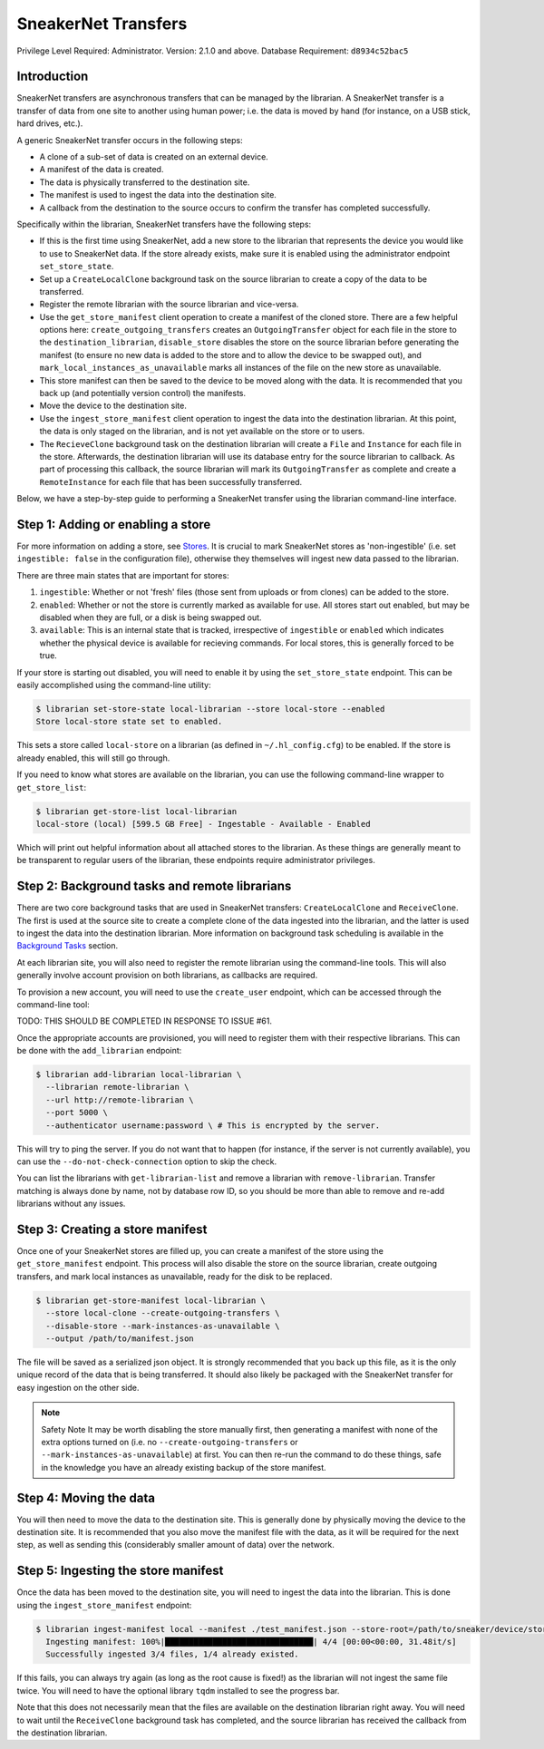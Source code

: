 SneakerNet Transfers
====================

Privilege Level Required: Administrator.
Version: 2.1.0 and above.
Database Requirement: ``d8934c52bac5``

Introduction
------------

SneakerNet transfers are asynchronous transfers that can be managed
by the librarian. A SneakerNet transfer is a transfer of data from one
site to another using human power; i.e. the data is moved by hand
(for instance, on a USB stick, hard drives, etc.).

A generic SneakerNet transfer occurs in the following steps:

- A clone of a sub-set of data is created on an external device.
- A manifest of the data is created.
- The data is physically transferred to the destination site.
- The manifest is used to ingest the data into the destination site.
- A callback from the destination to the source occurs to confirm the
  transfer has completed successfully.

Specifically within the librarian, SneakerNet transfers have the
following steps:

- If this is the first time using SneakerNet, add a new store to the
  librarian that represents the device you would like to use to
  SneakerNet data. If the store already exists, make sure it is
  enabled using the administrator endpoint ``set_store_state``.
- Set up a ``CreateLocalClone`` background task on the source
  librarian to create a copy of the data to be transferred.
- Register the remote librarian with the source librarian and
  vice-versa.
- Use the ``get_store_manifest`` client operation to create a
  manifest of the cloned store. There are a few helpful options
  here: ``create_outgoing_transfers`` creates an ``OutgoingTransfer``
  object for each file in the store to the ``destination_librarian``,
  ``disable_store`` disables the store on the source librarian before
  generating the manifest (to ensure no new data is added to the store
  and to allow the device to be swapped out), and
  ``mark_local_instances_as_unavailable`` marks all instances of
  the file on the new store as unavailable.
- This store manifest can then be saved to the device to be moved
  along with the data. It is recommended that you back up (and
  potentially version control) the manifests.
- Move the device to the destination site.
- Use the ``ingest_store_manifest`` client operation to ingest the
  data into the destination librarian. At this point, the data is
  only staged on the librarian, and is not yet available on the
  store or to users.
- The ``RecieveClone`` background task on the destination librarian
  will create a ``File`` and ``Instance`` for each file in the store.
  Afterwards, the destination librarian will use its database
  entry for the source librarian to callback. As part of processing
  this callback, the source librarian will mark its ``OutgoingTransfer``
  as complete and create a ``RemoteInstance`` for each file that
  has been successfully transferred.

Below, we have a step-by-step guide to performing a SneakerNet transfer using
the librarian command-line interface.

Step 1: Adding or enabling a store
-----------------------------------

For more information on adding a store, see `Stores <./Stores.rst>`_. It is crucial
to mark SneakerNet stores as 'non-ingestible' (i.e. set ``ingestible: false``
in the configuration file), otherwise they themselves will ingest new
data passed to the librarian.

There are three main states that are important for stores:

1. ``ingestible``: Whether or not 'fresh' files (those sent from uploads
   or from clones) can be added to the store.
2. ``enabled``: Whether or not the store is currently marked as available
   for use. All stores start out enabled, but may be disabled when they
   are full, or a disk is being swapped out.
3. ``available``: This is an internal state that is tracked, irrespective
   of ``ingestible`` or ``enabled`` which indicates whether the physical
   device is available for recieving commands. For local stores, this is
   generally forced to be true.

If your store is starting out disabled, you will need to enable it
by using the ``set_store_state`` endpoint. This can be easily accomplished
using the command-line utility:

.. code::

    $ librarian set-store-state local-librarian --store local-store --enabled
    Store local-store state set to enabled.

This sets a store called ``local-store`` on a librarian (as defined in
``~/.hl_config.cfg``) to be enabled. If the store is already enabled, this will
still go through.

If you need to know what stores are available on the librarian, you can use
the following command-line wrapper to ``get_store_list``:

.. code::

    $ librarian get-store-list local-librarian
    local-store (local) [599.5 GB Free] - Ingestable - Available - Enabled

Which will print out helpful information about all attached stores to the
librarian. As these things are generally meant to be transparent to regular
users of the librarian, these endpoints require administrator privileges.

Step 2: Background tasks and remote librarians
----------------------------------------------

There are two core background tasks that are used in SneakerNet transfers:
``CreateLocalClone`` and ``ReceiveClone``. The first is used at the source site
to create a complete clone of the data ingested into the librarian, and the
latter is used to ingest the data into the destination librarian. More
information on background task scheduling is available in the
`Background Tasks <./Background.rst>`_ section.

At each librarian site, you will also need to register the remote librarian
using the command-line tools. This will also generally involve account
provision on both librarians, as callbacks are required.

To provision a new account, you will need to use the ``create_user``
endpoint, which can be accessed through the command-line tool:

TODO: THIS SHOULD BE COMPLETED IN RESPONSE TO ISSUE #61.

Once the appropriate accounts are provisioned, you will need
to register them with their respective librarians. This can be done
with the ``add_librarian`` endpoint:

.. code::

    $ librarian add-librarian local-librarian \
      --librarian remote-librarian \
      --url http://remote-librarian \
      --port 5000 \
      --authenticator username:password \ # This is encrypted by the server.

This will try to ping the server. If you do not want that to happen
(for instance, if the server is not currently available), you can use
the ``--do-not-check-connection`` option to skip the check.

You can list the librarians with ``get-librarian-list`` and remove
a librarian with ``remove-librarian``. Transfer matching is always
done by name, not by database row ID, so you should be more than
able to remove and re-add librarians without any issues.

Step 3: Creating a store manifest
---------------------------------

Once one of your SneakerNet stores are filled up, you can create
a manifest of the store using the ``get_store_manifest`` endpoint.
This process will also disable the store on the source librarian,
create outgoing transfers, and mark local instances as unavailable,
ready for the disk to be replaced.

.. code::

    $ librarian get-store-manifest local-librarian \
      --store local-clone --create-outgoing-transfers \
      --disable-store --mark-instances-as-unavailable \
      --output /path/to/manifest.json

The file will be saved as a serialized json object. It is strongly
recommended that you back up this file, as it is the only unique
record of the data that is being transferred. It should also likely
be packaged with the SneakerNet transfer for easy ingestion on
the other side.

.. note:: Safety Note
    It may be worth disabling the store manually first, then
    generating a manifest with none of the extra options turned
    on (i.e. no ``--create-outgoing-transfers`` or
    ``--mark-instances-as-unavailable``) at first. You can then
    re-run the command to do these things, safe in the knowledge
    you have an already existing backup of the store manifest.


Step 4: Moving the data
-----------------------

You will then need to move the data to the destination site. This
is generally done by physically moving the device to the destination
site. It is recommended that you also move the manifest file with
the data, as it will be required for the next step, as well as
sending this (considerably smaller amount of data) over the network.

Step 5: Ingesting the store manifest
------------------------------------

Once the data has been moved to the destination site, you will need
to ingest the data into the librarian. This is done using the
``ingest_store_manifest`` endpoint:

.. code::

    $ librarian ingest-manifest local --manifest ./test_manifest.json --store-root=/path/to/sneaker/device/store
      Ingesting manifest: 100%|███████████████████████████████| 4/4 [00:00<00:00, 31.48it/s]
      Successfully ingested 3/4 files, 1/4 already existed.

If this fails, you can always try again (as long as the root cause is
fixed!) as the librarian will not ingest the same file twice. You
will need to have the optional library ``tqdm`` installed to see the
progress bar.

Note that this does not necessarily mean that the files are available
on the destination librarian right away. You will need to wait until the
``ReceiveClone`` background task has completed, and the source librarian
has received the callback from the destination librarian.